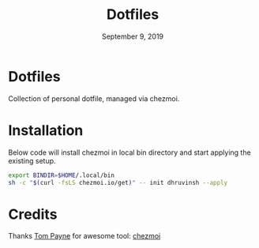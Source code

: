 #+TITLE:   Dotfiles
#+DATE:    September 9, 2019
#+STARTUP: inlineimages nofold

* Table of Contents :TOC_3:noexport:
- [[#dotfiles][Dotfiles]]
- [[#installation][Installation]]
- [[#credits][Credits]]

* Dotfiles
Collection of personal dotfile, managed via chezmoi.

* Installation
Below code will install chezmoi in local bin directory and start applying the existing setup.
#+BEGIN_SRC sh
  export BINDIR=$HOME/.local/bin
  sh -c "$(curl -fsLS chezmoi.io/get)" -- init dhruvinsh --apply
#+END_SRC

* Credits
Thanks [[https://github.com/twpayne][Tom Payne]] for awesome tool: [[https://github.com/twpayne/chezmoi][chezmoi]]
